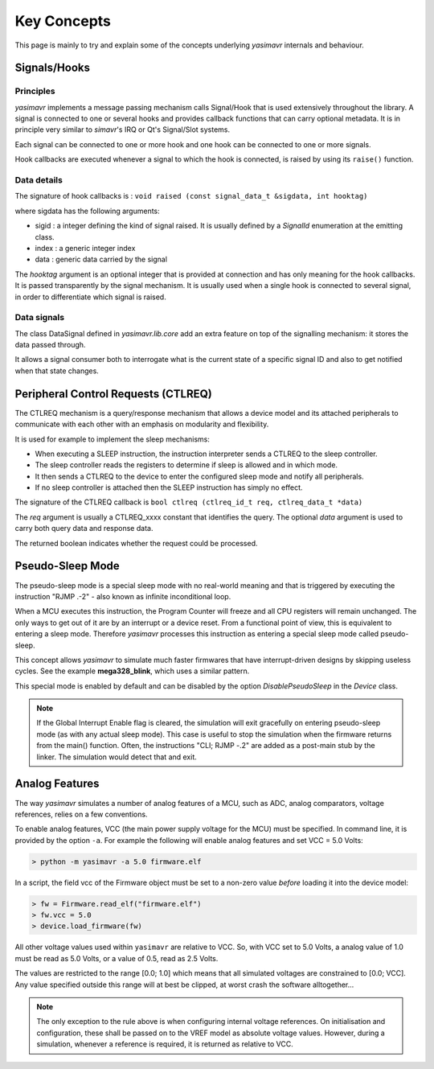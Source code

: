 Key Concepts
==================

This page is mainly to try and explain some of the concepts underlying *yasimavr* internals and behaviour.


Signals/Hooks
-------------

Principles
**********

*yasimavr* implements a message passing mechanism calls Signal/Hook that is used extensively throughout the library.
A signal is connected to one or several hooks and provides callback functions that can carry optional metadata.
It is in principle very similar to *simavr*'s IRQ or Qt's Signal/Slot systems.

Each signal can be connected to one or more hook and one hook can be connected to one or more signals.

Hook callbacks are executed whenever a signal to which the hook is connected, is raised by using its ``raise()`` function.

Data details
************

The signature of hook callbacks is :
``void raised (const signal_data_t &sigdata, int hooktag)``

where sigdata has the following arguments:

* sigid : a integer defining the kind of signal raised. It is usually defined by a *SignalId* enumeration at the emitting class.

* index : a generic integer index

* data : generic data carried by the signal

The *hooktag* argument is an optional integer that is provided at connection and has only meaning for the hook callbacks. It is passed transparently by the signal mechanism.
It is usually used when a single hook is connected to several signal, in order to differentiate which signal is raised.

Data signals
************

The class DataSignal defined in *yasimavr.lib.core* add an extra feature on top of the signalling mechanism: it stores the data passed through.

It allows a signal consumer both to interrogate what is the current state of a specific signal ID and also to get notified when that state changes.


Peripheral Control Requests (CTLREQ)
------------------------------------

The CTLREQ mechanism is a query/response mechanism that allows a device model and its attached peripherals to communicate with each other with an emphasis on modularity and flexibility.

It is used for example to implement the sleep mechanisms:

* When executing a SLEEP instruction, the instruction interpreter sends a CTLREQ to the sleep controller.
* The sleep controller reads the registers to determine if sleep is allowed and in which mode.
* It then sends a CTLREQ to the device to enter the configured sleep mode and notify all peripherals.
* If no sleep controller is attached then the SLEEP instruction has simply no effect.

The signature of the CTLREQ callback is ``bool ctlreq (ctlreq_id_t req, ctlreq_data_t *data)``

The *req* argument is usually a CTLREQ_xxxx constant that identifies the query. The optional *data* argument
is used to carry both query data and response data.

The returned boolean indicates whether the request could be processed.


Pseudo-Sleep Mode
-----------------

The pseudo-sleep mode is a special sleep mode with no real-world meaning and that is triggered by executing the
instruction "RJMP .-2" - also known as infinite inconditional loop.

When a MCU executes this instruction, the Program Counter will freeze and all CPU registers will remain unchanged.
The only ways to get out of it are by an interrupt or a device reset.
From a functional point of view, this is equivalent to entering a sleep mode. Therefore *yasimavr* processes this
instruction as entering a special sleep mode called pseudo-sleep.

This concept allows *yasimavr* to simulate much faster firmwares that have interrupt-driven designs by skipping useless cycles. See the example **mega328_blink**, which uses a similar pattern.

This special mode is enabled by default and can be disabled by the option *DisablePseudoSleep* in the *Device* class.

.. note:: If the Global Interrupt Enable flag is cleared, the simulation will exit gracefully on entering pseudo-sleep mode (as with any actual sleep mode). This case is useful to stop the simulation when the firmware returns from the main() function. Often, the instructions "CLI; RJMP -.2" are added as a post-main stub by the linker. The simulation would detect that and exit.


Analog Features
---------------

The way *yasimavr* simulates a number of analog features of a MCU, such as ADC, analog comparators, voltage references, relies on a few conventions.

To enable analog features, VCC (the main power supply voltage for the MCU) must be
specified.
In command line, it is provided by the option ``-a``. For example the following will enable analog features and set VCC = 5.0 Volts:

.. code-block::

   > python -m yasimavr -a 5.0 firmware.elf

In a script, the field vcc of the Firmware object must be set to a non-zero value *before* loading it into the device model:

.. code-block::

   > fw = Firmware.read_elf("firmware.elf")
   > fw.vcc = 5.0
   > device.load_firmware(fw)

All other voltage values used within ``yasimavr`` are relative to VCC.
So, with VCC set to 5.0 Volts, a analog value of 1.0 must be read as 5.0 Volts,
or a value of 0.5, read as 2.5 Volts.

The values are restricted to the range [0.0; 1.0] which means that all simulated voltages are constrained to [0.0; VCC].
Any value specified outside this range will at best be clipped, at worst crash the software alltogether...

.. note::

   The only exception to the rule above is when configuring internal voltage references.
   On initialisation and configuration, these shall be passed on to the VREF model as absolute voltage values.
   However, during a simulation, whenever a reference is required, it is returned as relative to VCC.
